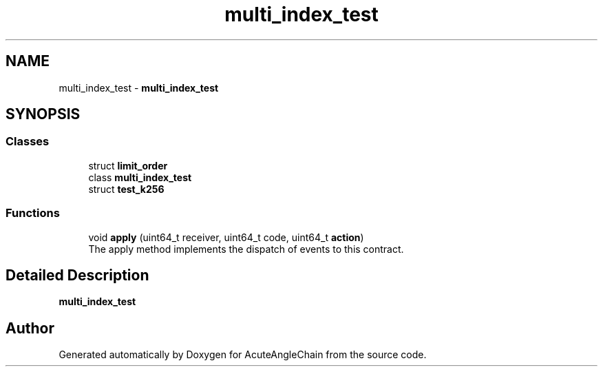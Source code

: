 .TH "multi_index_test" 3 "Sun Jun 3 2018" "AcuteAngleChain" \" -*- nroff -*-
.ad l
.nh
.SH NAME
multi_index_test \- \fBmulti_index_test\fP  

.SH SYNOPSIS
.br
.PP
.SS "Classes"

.in +1c
.ti -1c
.RI "struct \fBlimit_order\fP"
.br
.ti -1c
.RI "class \fBmulti_index_test\fP"
.br
.ti -1c
.RI "struct \fBtest_k256\fP"
.br
.in -1c
.SS "Functions"

.in +1c
.ti -1c
.RI "void \fBapply\fP (uint64_t receiver, uint64_t code, uint64_t \fBaction\fP)"
.br
.RI "The apply method implements the dispatch of events to this contract\&. "
.in -1c
.SH "Detailed Description"
.PP 
\fBmulti_index_test\fP 
.SH "Author"
.PP 
Generated automatically by Doxygen for AcuteAngleChain from the source code\&.
